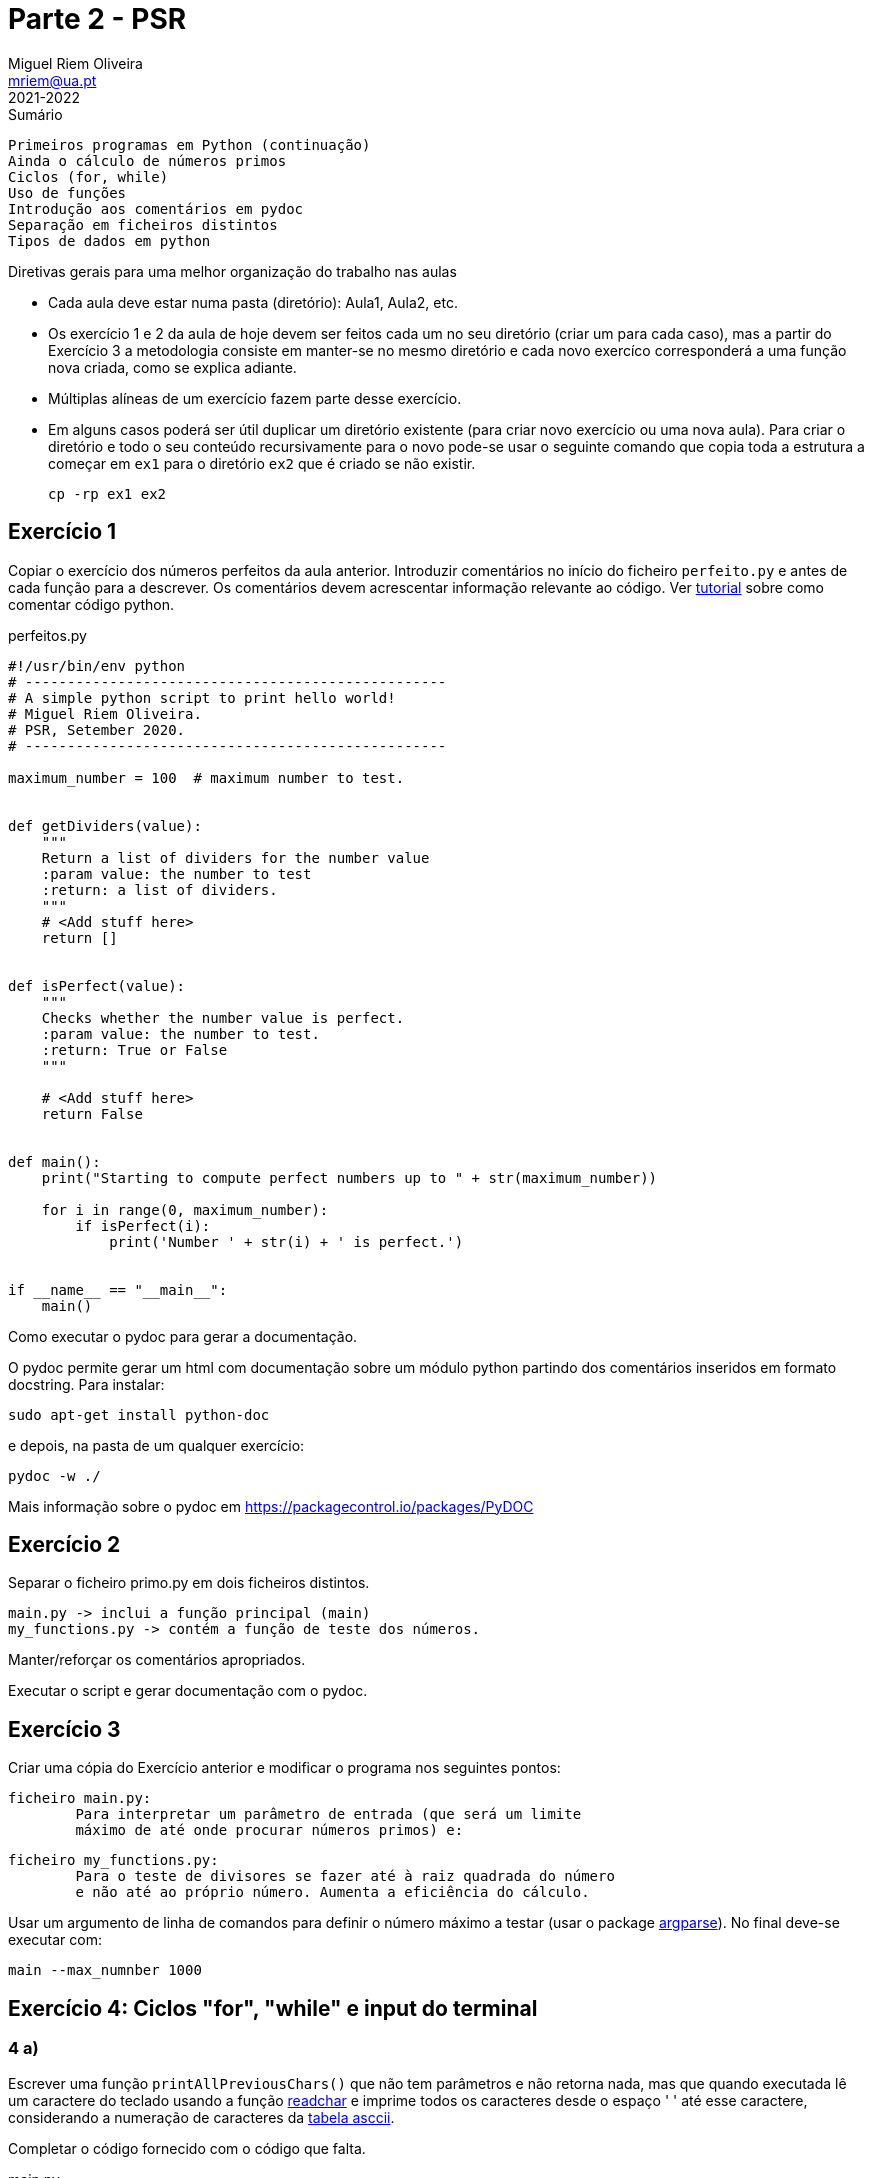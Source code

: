 Parte 2 - PSR
=============
Miguel Riem Oliveira <mriem@ua.pt>
2021-2022

// Instruções especiais para o asciidoc usar icons no output
:icons: html5
:iconsdir: /etc/asciidoc/images/icons


.Sumário
-------------------------------------------------------------
Primeiros programas em Python (continuação)
Ainda o cálculo de números primos
Ciclos (for, while)
Uso de funções
Introdução aos comentários em pydoc
Separação em ficheiros distintos
Tipos de dados em python
-------------------------------------------------------------

=========================================================================
.Diretivas gerais para uma melhor organização do trabalho nas aulas
-       Cada aula deve estar numa pasta (diretório): Aula1, Aula2, etc.
-	Os exercício 1 e 2 da aula de hoje devem ser feitos cada um no
        seu diretório (criar um para cada caso), mas a partir do
        Exercício 3 a metodologia consiste em manter-se no mesmo diretório e
        cada novo exercíco corresponderá a uma função nova criada,
        como se explica adiante.
-	Múltiplas alíneas de um exercício fazem parte desse exercício.
-	Em alguns casos poderá ser útil duplicar um diretório existente
        (para criar novo exercício ou uma nova aula). Para criar 
	o diretório e todo o seu conteúdo recursivamente para o novo pode-se
	usar o seguinte comando que copia toda a estrutura a começar em `ex1`
	para o diretório `ex2` que é criado se não existir.

		cp -rp ex1 ex2

=========================================================================

Exercício 1
-----------

Copiar o exercício dos números perfeitos da aula anterior.
Introduzir comentários no início do ficheiro `perfeito.py`
e antes de cada função para a descrever.
Os comentários devem acrescentar informação relevante ao código. Ver
https://realpython.com/python-comments-guide/[tutorial] sobre como comentar código python.

.perfeitos.py
[source,Python]
--------------------------------------------------------
#!/usr/bin/env python
# --------------------------------------------------
# A simple python script to print hello world!
# Miguel Riem Oliveira.
# PSR, Setember 2020.
# --------------------------------------------------

maximum_number = 100  # maximum number to test.


def getDividers(value):
    """
    Return a list of dividers for the number value
    :param value: the number to test
    :return: a list of dividers.
    """
    # <Add stuff here>
    return []


def isPerfect(value):
    """
    Checks whether the number value is perfect.
    :param value: the number to test.
    :return: True or False
    """

    # <Add stuff here>
    return False


def main():
    print("Starting to compute perfect numbers up to " + str(maximum_number))

    for i in range(0, maximum_number):
        if isPerfect(i):
            print('Number ' + str(i) + ' is perfect.')


if __name__ == "__main__":
    main()
--------------------------------------------------------


===============================================================================
.Como executar o pydoc para gerar a documentação.

O pydoc permite gerar um html com documentação sobre um módulo python partindo dos comentários inseridos em formato docstring. Para instalar:

	sudo apt-get install python-doc

e depois, na pasta de um qualquer exercício:

    pydoc -w ./

Mais informação sobre o pydoc em https://packagecontrol.io/packages/PyDOC

===============================================================================

Exercício 2
----------

Separar o ficheiro primo.py em dois ficheiros distintos.

	main.py -> inclui a função principal (main)
	my_functions.py -> contém a função de teste dos números.

Manter/reforçar os comentários apropriados.

Executar o script e gerar documentação com o pydoc.

Exercício 3
-----------

Criar uma cópia do Exercício anterior e modificar o programa nos seguintes pontos:

	ficheiro main.py:
		Para interpretar um parâmetro de entrada (que será um limite
		máximo de até onde procurar números primos) e:

	ficheiro my_functions.py:
		Para o teste de divisores se fazer até à raiz quadrada do número
		e não até ao próprio número. Aumenta a eficiência do cálculo.

Usar um argumento de linha de comandos para definir o número máximo a testar (usar o package https://docs.python.org/3/library/argparse.html[argparse]). No final deve-se executar com:

	main --max_numnber 1000

Exercício 4: Ciclos "for", "while" e input do terminal
------------------------------------------------------

4 a)
~~~~

Escrever uma função `printAllPreviousChars()` que não tem parâmetros e não
retorna nada, mas que quando executada lê um caractere do teclado
usando a função https://pypi.org/project/readchar/[readchar] e imprime todos os
caracteres desde o espaço ' ' até esse caractere, considerando a numeração de caracteres da http://www.asciitable.com/[tabela asccii].

Completar o código fornecido com o código que falta.

.main.py
[source,Python]
----------------------------------
def printAllCharsUpTo(stop_char):
    # <to complete>

def main():
    # <to complete>

if __name__ == '__main__':
    main()
----------------------------------

4 b)
~~~~
Adicionar a função 'readAllUpTo(stop_char)' para ler caracteres de forma contínua e terminar quando chegar o caractere ''X''.

4 c)
~~~~

Criar a função 'countNumbersUpto(stop_char)' para ler caracteres continuamente e terminar quando chegar o caractere ''X'', e nessa altura indicar quantos caracteres são algarismos e quantos não são algarismos. Usar a função `isnumeric()`.

.main.py
[source,Python]
----------------------------------
def countNumbersUpTo(stop_char):
    total_numbers = 0
    total_others = 0
    while True:
        # add code here ...

    print('You entered ' + str(total_numbers) + ' numbers.')
    print('You entered ' + str(total_others) + ' others.')
----------------------------------

Exercício 5 - Tipos de dados em python
--------------------------------------

O python é uma linguagem denominada dynamically typed, por oposição às linguagens typed como o c em que é preciso indicar explicitamente o tipo de cada variável, ou outras em que as variáveis não têm tipo associado, como no caso do javascript.

Na prática, não é obrigatóriamente necessário indicar o tipo de uma variável e quando o tipo não é indicado, este é deduzido a partir de regras establecidas.

Mais informação:

https://www.tutorialspoint.com/What-are-the-differences-between-untyped-and-dynamically-typed-programming-languages

https://www.w3schools.com/python/python_datatypes.asp

5 a)
~~~~

Usando como ponto de partida o exercício 4,
Alterar a função anterior para criar uma lista dos inputs realizados e processar essa lista (para calcular o número de digitos/outros) a posteriori. Esta forma é mais **https://blog.startifact.com/posts/older/what-is-pythonic.html[pythonic]**!

.main.py
[source,Python]
----------------------------------
def countNumbersUpTo(stop_char):

    while True:
        # add code here to create a list of inputs

    total_numbers = 0
    total_others = 0
    for input in inputs:
        # process each input in the list

    print('You entered ' + str(total_numbers) + ' numbers.')
    print('You entered ' + str(total_others) + ' others.')
----------------------------------

5 b)
~~~~

Crie uma lista que contenha apenas os inputs numéricos que foram inseridos (pela ordem em que foram inseridos).

5 c)
~~~~

Crie um dicionário apenas com os inputs __other__ em que as chaves são a ordem dos inputs inseridos e o valor são os inputs.


5 d)
~~~~

Reordene a lista da alínea 5 b) de modo a que esteja por ordem crescente do valor dos inputs.

5 e)
~~~~

O python tem uma functionalidade chamada https://www.pythonforbeginners.com/basics/list-comprehensions-in-python[list comprehension] que permite gerar a lista de números numa só linha de código. Veja o link e tente refazer a alínea 5 b) usando uma list comprehension.

